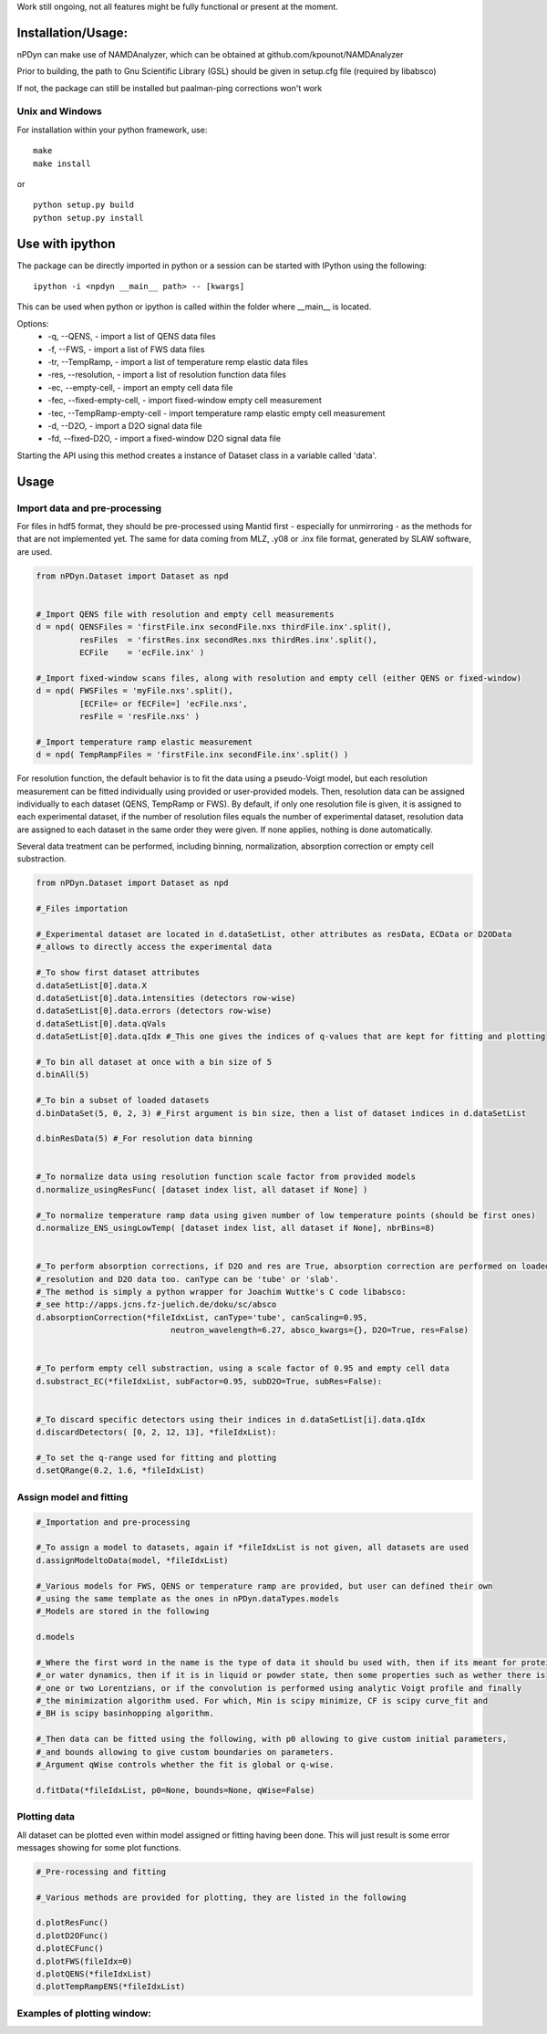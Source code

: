 Work still ongoing, not all features might be fully functional or present at the moment.

Installation/Usage:
----------------------
nPDyn can make use of NAMDAnalyzer, which can be obtained at github.com/kpounot/NAMDAnalyzer


Prior to building, the path to Gnu Scientific Library (GSL) should be given in setup.cfg file
(required by libabsco)

If not, the package can still be installed but paalman-ping corrections won't work


Unix and Windows
^^^^^^^^^^^^^^^^

For installation within your python framework, use:

::

    make 
    make install

or

::

    python setup.py build
    python setup.py install


Use with ipython
----------------

The package can be directly imported in python or a session can be started with IPython using the following:

::

    ipython -i <npdyn __main__ path> -- [kwargs]


This can be used when python or ipython is called within the folder where __main__ is located.

Options:
    - -q, --QENS,                 - import a list of QENS data files
    - -f, --FWS,                  - import a list of FWS data files
    - -tr, --TempRamp,            - import a list of temperature remp elastic data files
    - -res, --resolution,         - import a list of resolution function data files
    - -ec, --empty-cell,          - import an empty cell data file
    - -fec, --fixed-empty-cell,   - import fixed-window empty cell measurement
    - -tec, --TempRamp-empty-cell - import temperature ramp elastic empty cell measurement
    - -d, --D2O,                  - import a D2O signal data file
    - -fd, --fixed-D2O,           - import a fixed-window D2O signal data file

Starting the API using this method creates a instance of Dataset class in a variable called 'data'.



Usage 
-----


Import data and pre-processing
^^^^^^^^^^^^^^^^^^^^^^^^^^^^^^

For files in hdf5 format, they should be pre-processed using Mantid first - especially for 
unmirroring - as the methods for that are not implemented yet.
The same for data coming from MLZ, .y08 or .inx file format, generated by SLAW software, are used.

.. code-block:: python

    from nPDyn.Dataset import Dataset as npd


    #_Import QENS file with resolution and empty cell measurements
    d = npd( QENSFiles = 'firstFile.inx secondFile.nxs thirdFile.inx'.split(),
             resFiles  = 'firstRes.inx secondRes.nxs thirdRes.inx'.split(),
             ECFile    = 'ecFile.inx' )

    #_Import fixed-window scans files, along with resolution and empty cell (either QENS or fixed-window)
    d = npd( FWSFiles = 'myFile.nxs'.split(),
             [ECFile= or fECFile=] 'ecFile.nxs',
             resFile = 'resFile.nxs' )  

    #_Import temperature ramp elastic measurement
    d = npd( TempRampFiles = 'firstFile.inx secondFile.inx'.split() )


For resolution function, the default behavior is to fit the data using a pseudo-Voigt model, but each 
resolution measurement can be fitted individually using provided or user-provided models.
Then, resolution data can be assigned individually to each dataset (QENS, TempRamp or FWS).
By default, if only one resolution file is given, it is assigned to each experimental dataset,
if the number of resolution files equals the number of experimental dataset, resolution data are 
assigned to each dataset in the same order they were given. If none applies, nothing is done automatically.

Several data treatment can be performed, including binning, normalization, absorption correction or
empty cell substraction.

.. code-block:: python

    from nPDyn.Dataset import Dataset as npd

    #_Files importation

    #_Experimental dataset are located in d.dataSetList, other attributes as resData, ECData or D2OData
    #_allows to directly access the experimental data

    #_To show first dataset attributes
    d.dataSetList[0].data.X
    d.dataSetList[0].data.intensities (detectors row-wise)
    d.dataSetList[0].data.errors (detectors row-wise)
    d.dataSetList[0].data.qVals
    d.dataSetList[0].data.qIdx #_This one gives the indices of q-values that are kept for fitting and plotting

    #_To bin all dataset at once with a bin size of 5
    d.binAll(5)

    #_To bin a subset of loaded datasets
    d.binDataSet(5, 0, 2, 3) #_First argument is bin size, then a list of dataset indices in d.dataSetList

    d.binResData(5) #_For resolution data binning   


    #_To normalize data using resolution function scale factor from provided models
    d.normalize_usingResFunc( [dataset index list, all dataset if None] )

    #_To normalize temperature ramp data using given number of low temperature points (should be first ones)
    d.normalize_ENS_usingLowTemp( [dataset index list, all dataset if None], nbrBins=8)  


    #_To perform absorption corrections, if D2O and res are True, absorption correction are performed on loaded
    #_resolution and D2O data too. canType can be 'tube' or 'slab'.
    #_The method is simply a python wrapper for Joachim Wuttke's C code libabsco: 
    #_see http://apps.jcns.fz-juelich.de/doku/sc/absco
    d.absorptionCorrection(*fileIdxList, canType='tube', canScaling=0.95, 
                                neutron_wavelength=6.27, absco_kwargs={}, D2O=True, res=False)


    #_To perform empty cell substraction, using a scale factor of 0.95 and empty cell data
    d.substract_EC(*fileIdxList, subFactor=0.95, subD2O=True, subRes=False):


    #_To discard specific detectors using their indices in d.dataSetList[i].data.qIdx
    d.discardDetectors( [0, 2, 12, 13], *fileIdxList):

    #_To set the q-range used for fitting and plotting
    d.setQRange(0.2, 1.6, *fileIdxList)


Assign model and fitting
^^^^^^^^^^^^^^^^^^^^^^^^

.. code-block:: python

    #_Importation and pre-processing

    #_To assign a model to datasets, again if *fileIdxList is not given, all datasets are used
    d.assignModeltoData(model, *fileIdxList)

    #_Various models for FWS, QENS or temperature ramp are provided, but user can defined their own
    #_using the same template as the ones in nPDyn.dataTypes.models
    #_Models are stored in the following

    d.models

    #_Where the first word in the name is the type of data it should bu used with, then if its meant for protein 
    #_or water dynamics, then if it is in liquid or powder state, then some properties such as wether there is
    #_one or two Lorentzians, or if the convolution is performed using analytic Voigt profile and finally
    #_the minimization algorithm used. For which, Min is scipy minimize, CF is scipy curve_fit and
    #_BH is scipy basinhopping algorithm.

    #_Then data can be fitted using the following, with p0 allowing to give custom initial parameters,
    #_and bounds allowing to give custom boundaries on parameters.
    #_Argument qWise controls whether the fit is global or q-wise.

    d.fitData(*fileIdxList, p0=None, bounds=None, qWise=False)


Plotting data
^^^^^^^^^^^^^

All dataset can be plotted even within model assigned or fitting having been done. This will just result
is some error messages showing for some plot functions.

.. code-block:: python

    #_Pre-rocessing and fitting

    #_Various methods are provided for plotting, they are listed in the following

    d.plotResFunc() 
    d.plotD2OFunc()
    d.plotECFunc()
    d.plotFWS(fileIdx=0)
    d.plotQENS(*fileIdxList)
    d.plotTempRampENS(*fileIdxList)



Examples of plotting window:
^^^^^^^^^^^^^^^^^^^^^^^^^^^^

.. raw:: html

    <table>
        <tr>
            <td>
                <img src="../fig/tempRamp_01.PNG">
            </td>
            <td>
                <img src="../fig/tempRamp_02.PNG">
            </td>
            <td>
                <img src="../fig/tempRamp_03.PNG">
            </td>
            <td>
                <img src="../fig/qens_01.PNG">
            </td>
            <td>
                <img src="../fig/qens_02.PNG">
            </td>
            <td>
                <img src="../fig/qens_03.PNG">
            </td>
            <td>
                <img src="../fig/fws_01.PNG">
            </td>
            <td>
                <img src="../fig/fws_02.PNG">
            </td>
        </tr>
    </table>


